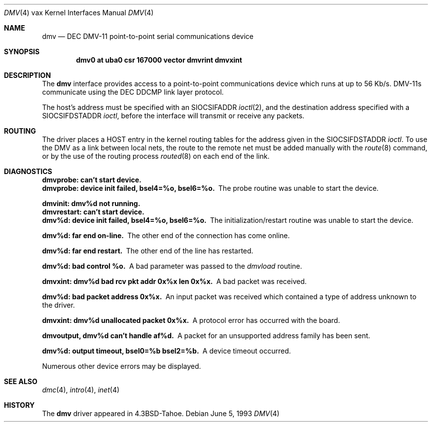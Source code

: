 .\"	$NetBSD: dmv.4,v 1.5.4.1 1999/12/27 18:30:59 wrstuden Exp $
.\"
.\" Copyright (c) 1988, 1991, 1993
.\"	The Regents of the University of California.  All rights reserved.
.\"
.\" Redistribution and use in source and binary forms, with or without
.\" modification, are permitted provided that the following conditions
.\" are met:
.\" 1. Redistributions of source code must retain the above copyright
.\"    notice, this list of conditions and the following disclaimer.
.\" 2. Redistributions in binary form must reproduce the above copyright
.\"    notice, this list of conditions and the following disclaimer in the
.\"    documentation and/or other materials provided with the distribution.
.\" 3. All advertising materials mentioning features or use of this software
.\"    must display the following acknowledgement:
.\"	This product includes software developed by the University of
.\"	California, Berkeley and its contributors.
.\" 4. Neither the name of the University nor the names of its contributors
.\"    may be used to endorse or promote products derived from this software
.\"    without specific prior written permission.
.\"
.\" THIS SOFTWARE IS PROVIDED BY THE REGENTS AND CONTRIBUTORS ``AS IS'' AND
.\" ANY EXPRESS OR IMPLIED WARRANTIES, INCLUDING, BUT NOT LIMITED TO, THE
.\" IMPLIED WARRANTIES OF MERCHANTABILITY AND FITNESS FOR A PARTICULAR PURPOSE
.\" ARE DISCLAIMED.  IN NO EVENT SHALL THE REGENTS OR CONTRIBUTORS BE LIABLE
.\" FOR ANY DIRECT, INDIRECT, INCIDENTAL, SPECIAL, EXEMPLARY, OR CONSEQUENTIAL
.\" DAMAGES (INCLUDING, BUT NOT LIMITED TO, PROCUREMENT OF SUBSTITUTE GOODS
.\" OR SERVICES; LOSS OF USE, DATA, OR PROFITS; OR BUSINESS INTERRUPTION)
.\" HOWEVER CAUSED AND ON ANY THEORY OF LIABILITY, WHETHER IN CONTRACT, STRICT
.\" LIABILITY, OR TORT (INCLUDING NEGLIGENCE OR OTHERWISE) ARISING IN ANY WAY
.\" OUT OF THE USE OF THIS SOFTWARE, EVEN IF ADVISED OF THE POSSIBILITY OF
.\" SUCH DAMAGE.
.\"
.\"     from: @(#)dmv.4	8.1 (Berkeley) 6/5/93
.\"
.Dd June 5, 1993
.Dt DMV 4 vax
.Os
.Sh NAME
.Nm dmv
.Nd
.Tn DEC
.Tn DMV-11
point-to-point serial communications device
.Sh SYNOPSIS
.Cd "dmv0 at uba0 csr 167000 vector dmvrint dmvxint"
.Sh DESCRIPTION
The
.Nm dmv
interface provides access to a point-to-point communications
device which runs at up to 56 Kb/s.
.Tn DMV-11 Ns s
communicate
using the
.Tn DEC
.Tn DDCMP
link layer protocol.
.Pp
The host's address must be specified with an
.Dv SIOCSIFADDR
.Xr ioctl 2 ,
and the destination address specified with a
.Dv SIOCSIFDSTADDR
.Xr ioctl ,
before the interface will transmit or receive any packets.
.Sh ROUTING
The driver places a
.Tn HOST
entry in the kernel routing tables for the
address given in the
.Dv SIOCSIFDSTADDR
.Xr ioctl .
To use the
.Tn DMV
as a
link between local nets, the route to the remote net must be added manually
with the
.Xr route 8
command, or by the use of the routing process
.Xr routed 8
on each end of the link.
.Sh DIAGNOSTICS
.Bl -diag
.It dmvprobe: can't start device.
.It "dmvprobe: device init failed, bsel4=%o, bsel6=%o."
The probe routine was unable to start the device.
.Pp
.It dmvinit: dmv%d not running.
.It dmvrestart: can't start device.
.It "dmv%d: device init failed, bsel4=%o, bsel6=%o."
The initialization/restart routine was unable to start the device.
.Pp
.It dmv%d: far end on-line.
The other end of the connection has come online.
.Pp
.It dmv%d: far end restart.
The other end of the line has restarted.
.Pp
.It dmv%d: bad control %o.
A bad parameter was passed to the
.Em dmvload
routine.
.Pp
.It "dmvxint: dmv%d bad rcv pkt addr 0x%x len 0x%x."
A bad packet was received.
.Pp
.It "dmv%d: bad packet address 0x%x."
An input packet was received which contained a type of
address unknown to the driver.
.Pp
.It "dmvxint: dmv%d unallocated packet 0x%x."
A protocol error has occurred with the board.
.Pp
.It "dmvoutput, dmv%d can't handle af%d."
A packet for an unsupported address family has been sent.
.Pp
.It "dmv%d: output timeout, bsel0=%b bsel2=%b."
A device timeout occurred.
.El
.Pp
Numerous other device errors may be displayed.
.Sh SEE ALSO
.Xr dmc 4 ,
.Xr intro 4 ,
.Xr inet 4
.Sh HISTORY
The
.Nm
driver appeared in
.Bx 4.3 tahoe .
